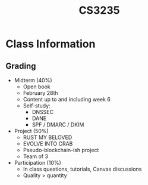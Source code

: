 :PROPERTIES:
:ID:       a0dad771-17e2-4345-8566-311875524d0d
:END:
#+title: CS3235
#+filetags: :CS3235:

* Class Information
** Grading
- Midterm (40%)
  - Open book
  - February 28th
  - Content up to and including week 6
  - Self-study:
    - DNSSEC
    - DANE
    - SPF / DMARC / DKIM
- Project (50%)
  - RUST MY BELOVED
  - EVOLVE INTO CRAB
  - Pseudo-blockchain-ish project
  - Team of 3
- Participation (10%)
  - In class questions, tutorials, Canvas discussions
  - Quality > quantity
